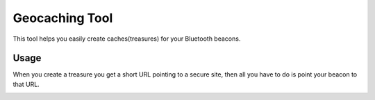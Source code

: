 Geocaching Tool
==============

This tool helps you easily create caches(treasures) for your Bluetooth beacons.

Usage
-----
When you create a treasure you get a short URL pointing to a secure site, then all you have to do is point your beacon to that URL.

.. image:: http://i.imgur.com/d6IMkik.png
   :align: center

.. image:: http://i.imgur.com/C6locWy.png
   :align: center

.. image:: http://i.imgur.com/OfmvKdh.png
   :align: center
